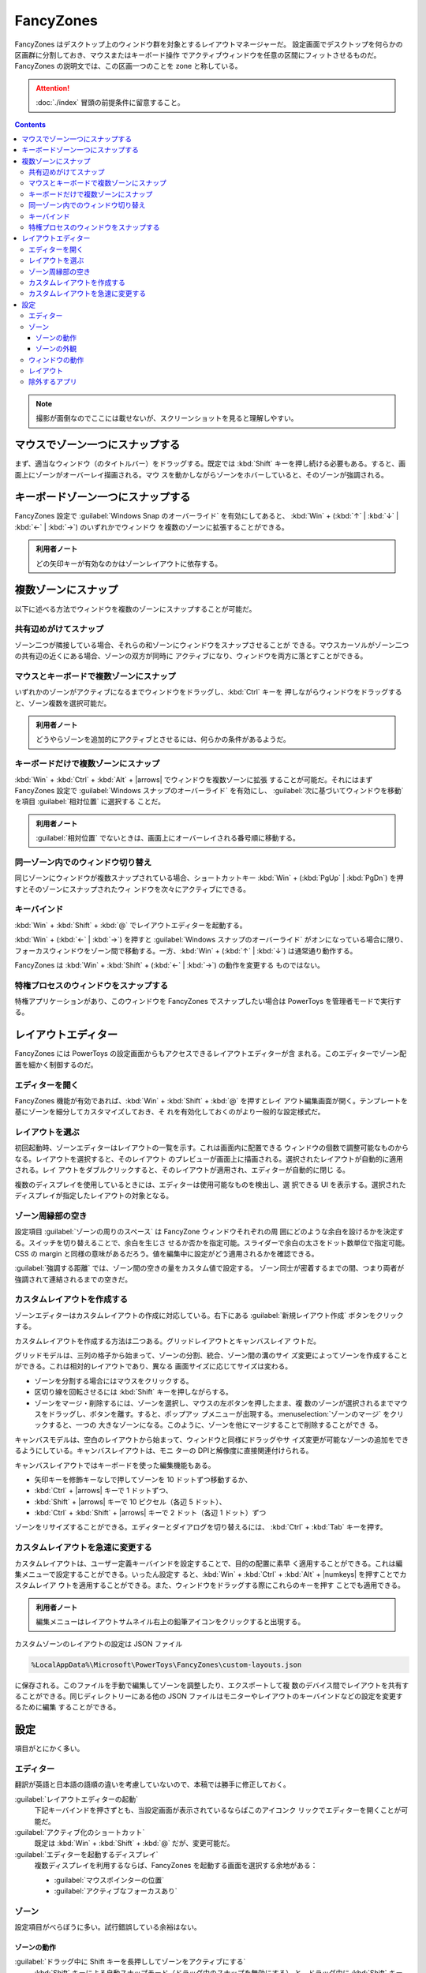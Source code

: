 ======================================================================
FancyZones
======================================================================

.. |arrows| replace:: (:kbd:`↑` | :kbd:`↓` | :kbd:`←` | :kbd:`→`)

.. |numkeys| replace:: (:kbd:`1` ... :kbd:`9`)

FancyZones はデスクトップ上のウィンドウ群を対象とするレイアウトマネージャーだ。
設定画面でデスクトップを何らかの区画群に分割しておき、マウスまたはキーボード操作
でアクティブウィンドウを任意の区間にフィットさせるものだ。
FancyZones の説明文では、この区画一つのことを zone と称している。

.. attention::

   :doc:`./index` 冒頭の前提条件に留意すること。

.. contents::

.. note::

   撮影が面倒なのでここには載せないが、スクリーンショットを見ると理解しやすい。

マウスでゾーン一つにスナップする
======================================================================

まず、適当なウィンドウ（のタイトルバー）をドラッグする。既定では :kbd:`Shift`
キーを押し続ける必要もある。すると、画面上にゾーンがオーバーレイ描画される。マウ
スを動かしながらゾーンをホバーしていると、そのゾーンが強調される。

キーボードゾーン一つにスナップする
======================================================================

FancyZones 設定で :guilabel:`Windows Snap のオーバーライド` を有効にしてあると、
:kbd:`Win` + (:kbd:`↑` | :kbd:`↓` | :kbd:`←` | :kbd:`→`) のいずれかでウィンドウ
を複数のゾーンに拡張することができる。

.. admonition:: 利用者ノート

   どの矢印キーが有効なのかはゾーンレイアウトに依存する。

複数ゾーンにスナップ
======================================================================

以下に述べる方法でウィンドウを複数のゾーンにスナップすることが可能だ。

共有辺めがけてスナップ
----------------------------------------------------------------------

ゾーン二つが隣接している場合、それらの和ゾーンにウィンドウをスナップさせることが
できる。マウスカーソルがゾーン二つの共有辺の近くにある場合、ゾーンの双方が同時に
アクティブになり、ウィンドウを両方に落とすことができる。

マウスとキーボードで複数ゾーンにスナップ
----------------------------------------------------------------------

いずれかのゾーンがアクティブになるまでウィンドウをドラッグし、:kbd:`Ctrl` キーを
押しながらウィンドウをドラッグすると、ゾーン複数を選択可能だ。

.. admonition:: 利用者ノート

   どうやらゾーンを追加的にアクティブとさせるには、何らかの条件があるようだ。

キーボードだけで複数ゾーンにスナップ
----------------------------------------------------------------------

:kbd:`Win` + :kbd:`Ctrl` + :kbd:`Alt` + |arrows| でウィンドウを複数ゾーンに拡張
することが可能だ。それにはまず FancyZones 設定で
:guilabel:`Windows スナップのオーバーライド` を有効にし、
:guilabel:`次に基づいてウィンドウを移動` を項目 :guilabel:`相対位置` に選択する
ことだ。

.. admonition:: 利用者ノート

   :guilabel:`相対位置` でないときは、画面上にオーバーレイされる番号順に移動する。

同一ゾーン内でのウィンドウ切り替え
----------------------------------------------------------------------

同じゾーンにウィンドウが複数スナップされている場合、ショートカットキー
:kbd:`Win` + (:kbd:`PgUp` | :kbd:`PgDn`) を押すとそのゾーンにスナップされたウィ
ンドウを次々にアクティブにできる。

キーバインド
----------------------------------------------------------------------

:kbd:`Win` + :kbd:`Shift` + :kbd:`@` でレイアウトエディターを起動する。

:kbd:`Win` + (:kbd:`←` | :kbd:`→`) を押すと
:guilabel:`Windows スナップのオーバーライド` がオンになっている場合に限り、
フォーカスウィンドウをゾーン間で移動する。一方、:kbd:`Win` + (:kbd:`↑` |
:kbd:`↓`) は通常通り動作する。

FancyZones は :kbd:`Win` + :kbd:`Shift` + (:kbd:`←` | :kbd:`→`) の動作を変更する
ものではない。

特権プロセスのウィンドウをスナップする
----------------------------------------------------------------------

特権アプリケーションがあり、このウィンドウを FancyZones でスナップしたい場合は
PowerToys を管理者モードで実行する。

レイアウトエディター
======================================================================

FancyZones には PowerToys の設定画面からもアクセスできるレイアウトエディターが含
まれる。このエディターでゾーン配置を細かく制御するのだ。

エディターを開く
----------------------------------------------------------------------

FancyZones 機能が有効であれば、:kbd:`Win` + :kbd:`Shift` + :kbd:`@` を押すとレイ
アウト編集画面が開く。テンプレートを基にゾーンを細分してカスタマイズしておき、そ
れを有効化しておくのがより一般的な設定様式だ。

レイアウトを選ぶ
----------------------------------------------------------------------

初回起動時、ゾーンエディターはレイアウトの一覧を示す。これは画面内に配置できる
ウィンドウの個数で調整可能なものからなる。レイアウトを選択すると、そのレイアウト
のプレビューが画面上に描画される。選択されたレイアウトが自動的に適用される。レイ
アウトをダブルクリックすると、そのレイアウトが適用され、エディターが自動的に閉じ
る。

複数のディスプレイを使用しているときには、エディターは使用可能なものを検出し、選
択できる UI を表示する。選択されたディスプレイが指定したレイアウトの対象となる。

ゾーン周縁部の空き
----------------------------------------------------------------------

設定項目 :guilabel:`ゾーンの周りのスペース` は FancyZone ウィンドウそれぞれの周
囲にどのような余白を設けるかを決定する。スイッチを切り替えることで、余白を生じさ
せるか否かを指定可能。スライダーで余白の太さをドット数単位で指定可能。CSS の
margin と同様の意味があるだろう。値を編集中に設定がどう適用されるかを確認できる。

:guilabel:`強調する距離` では、ゾーン間の空きの量をカスタム値で設定する。
ゾーン同士が密着するまでの間、つまり両者が強調されて連結されるまでの空きだ。

カスタムレイアウトを作成する
----------------------------------------------------------------------

ゾーンエディターはカスタムレイアウトの作成に対応している。右下にある
:guilabel:`新規レイアウト作成` ボタンをクリックする。

カスタムレイアウトを作成する方法は二つある。グリッドレイアウトとキャンバスレイア
ウトだ。

グリッドモデルは、三列の格子から始まって、ゾーンの分割、統合、ゾーン間の溝のサイ
ズ変更によってゾーンを作成することができる。これは相対的レイアウトであり、異なる
画面サイズに応じてサイズは変わる。

* ゾーンを分割する場合にはマウスをクリックする。
* 区切り線を回転させるには :kbd:`Shift` キーを押しながらする。
* ゾーンをマージ・削除するには、ゾーンを選択し、マウスの左ボタンを押したまま、複
  数のゾーンが選択されるまでマウスをドラッグし、ボタンを離す。すると、ポップアッ
  プメニューが出現する。:menuselection:`ゾーンのマージ` をクリックすると、一つの
  大きなゾーンになる。このように、ゾーンを他にマージすることで削除することができ
  る。

キャンバスモデルは、空白のレイアウトから始まって、ウィンドウと同様にドラッグやサ
イズ変更が可能なゾーンの追加をできるようにしている。キャンバスレイアウトは、モニ
ターの DPIと解像度に直接関連付けられる。

キャンバスレイアウトではキーボードを使った編集機能もある。

* 矢印キーを修飾キーなしで押してゾーンを 10 ドットずつ移動するか、
* :kbd:`Ctrl` + |arrows| キーで 1 ドットずつ、
* :kbd:`Shift` + |arrows| キーで 10 ピクセル（各辺 5 ドット）、
* :kbd:`Ctrl` + :kbd:`Shift` + |arrows| キーで 2 ドット（各辺 1 ドット）ずつ

ゾーンをリサイズすることができる。エディターとダイアログを切り替えるには、
:kbd:`Ctrl` + :kbd:`Tab` キーを押す。

カスタムレイアウトを急速に変更する
----------------------------------------------------------------------

カスタムレイアウトは、ユーザー定義キーバインドを設定することで、目的の配置に素早
く適用することができる。これは編集メニューで設定することができる。いったん設定す
ると、:kbd:`Win` + :kbd:`Ctrl` + :kbd:`Alt` + |numkeys| を押すことでカスタムレイア
ウトを適用することができる。また、ウィンドウをドラッグする際にこれらのキーを押す
ことでも適用できる。

.. admonition:: 利用者ノート

   編集メニューはレイアウトサムネイル右上の鉛筆アイコンをクリックすると出現する。

カスタムゾーンのレイアウトの設定は JSON ファイル

.. code:: text

   %LocalAppData%\Microsoft\PowerToys\FancyZones\custom-layouts.json

に保存される。このファイルを手動で編集してゾーンを調整したり、エクスポートして複
数のデバイス間でレイアウトを共有することができる。同じディレクトリーにある他の
JSON ファイルはモニターやレイアウトのキーバインドなどの設定を変更するために編集
することができる。

設定
======================================================================

項目がとにかく多い。

エディター
----------------------------------------------------------------------

翻訳が英語と日本語の語順の違いを考慮していないので、本稿では勝手に修正しておく。

:guilabel:`レイアウトエディターの起動`
    下記キーバインドを押さずとも、当設定画面が表示されているならばこのアイコンク
    リックでエディターを開くことが可能だ。
:guilabel:`アクティブ化のショートカット`
    既定は :kbd:`Win` + :kbd:`Shift` + :kbd:`@` だが、変更可能だ。
:guilabel:`エディターを起動するディスプレイ`
    複数ディスプレイを利用するならば、FancyZones を起動する画面を選択する余地がある：

    * :guilabel:`マウスポインターの位置`
    * :guilabel:`アクティブなフォーカスあり`

ゾーン
----------------------------------------------------------------------

設定項目がべらぼうに多い。試行錯誤している余裕はない。

ゾーンの動作
~~~~~~~~~~~~~~~~~~~~~~~~~~~~~~~~~~~~~~~~~~~~~~~~~~~~~~~~~~~~~~~~~~~~~~

:guilabel:`ドラッグ中に Shift キーを長押ししてゾーンをアクティブにする`
    :kbd:`Shift` キーによる自動スナップモード（ドラッグ中のスナップを無効にする）
    と、ドラッグ中に :kbd:`Shift` キーを押してスナップを有効にする手動スナップ
    モードを切り換える。
:guilabel:`プライマリ以外のマウスボタンを使用してゾーンのアクティブ化を切り替える`
    左マウスボタン以外のクリックでゾーン稼働を切り替える。
:guilabel:`ウィンドウのドラッグ中にすべてのモニターでゾーンを表示する`
    FancyZones は現在のディスプレイで利用可能なゾーンしか表示しないのが既定動作だ。
    この機能をオンにすると、性能に影響を及ぼす可能性がある。
:guilabel:`ゾーンがモニターにまたがることを許可する`
    接続されているディスプレイすべてを一つの大きな画面として扱うことができる。正
    しく動作させるためには、すべてのモニターの DPI 拡縮因数が同じであることを必
    要とする。ディスプレイの向きを変えて使用した場合、予期せぬ影響が生じる可能性
    がある。

項目 :guilabel:`複数のゾーンが重なり合っている場合` では、ゾーン同士が重なってい
る場合の対処方法を選択する。選択肢は次のとおり：

   * :guilabel:`領域ごとに最小のゾーンをアクティブにする`
   * :guilabel:`領域ごとに最大のゾーンをアクティブにする`
   * :guilabel:`重複する領域を複数のアクティブターゲットに分割する`
   * :guilabel:`中心がカーソルに最も近いゾーンをアクティブにする`

ゾーンの外観
~~~~~~~~~~~~~~~~~~~~~~~~~~~~~~~~~~~~~~~~~~~~~~~~~~~~~~~~~~~~~~~~~~~~~~

.. csv-table::
   :delim: @
   :header-rows: 1
   :widths: auto

   値 @ 主旨
   :guilabel:`ユーザー設定の色` @ レイアウトに対する色味を指定および適用する
   :guilabel:`Windows の既定値` @ Windows ユーザー設定の色味を適用する

:guilabel:`ゾーン番号の表示` をオンにすると、オーバーレイのゾーンに番号が描画される。

:guilabel:`不透明度` スライダーでオーバーレイのアルファブレンド値を指定する。

:guilabel:`ユーザー設定の色` を適用するときに指定できる色は次のとおり：

.. csv-table::
   :delim: @
   :header-rows: 1
   :widths: auto

   項目 @ 主旨
   :guilabel:`強調表示の色` @ ウィンドウのドラッグ中にアクティブなドロップ対象である場合のゾーンの色
   :guilabel:`非アクティブの色` @ ウィンドウのドラッグ中にアクティブドロップでない場合のゾーンの色
   :guilabel:`罫線の色` @ アクティブゾーンと非アクティブゾーンの境界の色
   :guilabel:`数字の色` @ ゾーン番号の色

ウィンドウの動作
----------------------------------------------------------------------

:guilabel:`画面の解像度が変更されたときにウインドウをゾーンに保持する`
    画面の解像度を変更した後、ウィンドウのサイズを変更し、以前いたゾーンに配置し
    直す。
:guilabel:`ゾーンレイアウトの変更時に、ゾーンに割り当てられているウィンドウを新しいサイズまたは位置に合わせる`
    各ウィンドウの以前のゾーン番号の位置を維持しながら、新しいゾーンレイアウトに
    ウィンドウのサイズと位置を変更する。
:guilabel:`新しく作成されたウィンドウを最後の既知のゾーンに移動する`
    新しく開いたウィンドウを、そのアプリケーションが最後にいたゾーンの位置に自動
    的に移動する。
:guilabel:`新しく作成したウィンドウを現在アクティブなモニターに移動する`
    このオプションをオンにし、上記項目をオフにするか、アプリケーションに最終既知
    のゾーンがない場合、アプリケーションを現在のアクティブなモニター上に維持する。
:guilabel:`スナップ解除する場合にウィンドウの元のサイズを復元する`
    ウィンドウのスナップを解除すると、以前のサイズに戻る。
:guilabel:`ドラッグしたウィンドウを透明にする`
    ゾーンを有効にすると、ドラッグ中のウィンドウが透明になり、ゾーンの視認性が向
    上する。
:guilabel:`ポップアップウィンドウのスナップを許可する`
    通知を含むすべてのポップアップウィンドウに対してスナップを有効にする。
:guilabel:`子ウィンドウのスナップを許可する`
    同上。

:guilabel:`ウィンドウの切替`
   同じゾーンにウィンドウが複数スナップされている場合、次で設定するショートカッ
   トキーを押すことでそのゾーンにスナップされたウィンドウを順番にアクティブにす
   るように変える。

   * :guilabel:`次のウィンドウ`: 既定キーバインドは :kbd:`Win` + :kbd:`PgDn`.
   * :guilabel:`前のウィンドウ`: 既定キーバインドは :kbd:`Win` + :kbd:`PgUp`.

:guilabel:`Windows スナップのオーバーライド`
    先述のように、オンにすると :kbd:`Win` + (:kbd:`←` | :kbd:`→`) の動作を
    FancyZones が上書きする。

:guilabel:`次に基づいてウィンドウを移動`
    ゾーンレイアウトに対する相対的な位置に基づいて、:kbd:`Win` + |arrows| でウィ
    ンドウをスナップできるようにする。

:guilabel:`すべてのモニターのゾーン間でウィンドウを移動する`
    オンにするとすべてのモニターのすべてのゾーンにまたがってウィンドウが循環す
    る。オフの場合は :kbd:`Win` + |arrows| でスナップすると、現在のモニターの
    ゾーン間でウィンドウが循環する。

レイアウト
----------------------------------------------------------------------

:guilabel:`クイックレイアウトスイッチを有効にする` をオンにすると、レイアウトを
素早く変更するキーバインドを有効にする。

:guilabel:`レイアウトを切り替えるときにゾーンを点減させる` をオンにすると、
ショートカットでレイアウトを選択するときにゾーンが点滅するようになる。

除外するアプリ
----------------------------------------------------------------------

:doc:`./always-on-top` の同名設定項目と同様。
